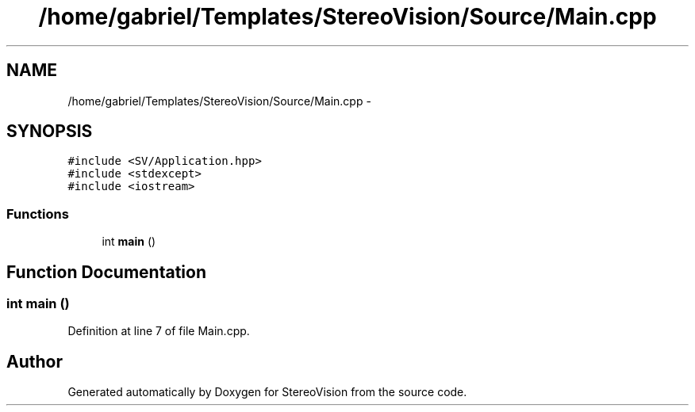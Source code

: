.TH "/home/gabriel/Templates/StereoVision/Source/Main.cpp" 3 "Wed Apr 2 2014" "Version 0.1" "StereoVision" \" -*- nroff -*-
.ad l
.nh
.SH NAME
/home/gabriel/Templates/StereoVision/Source/Main.cpp \- 
.SH SYNOPSIS
.br
.PP
\fC#include <SV/Application\&.hpp>\fP
.br
\fC#include <stdexcept>\fP
.br
\fC#include <iostream>\fP
.br

.SS "Functions"

.in +1c
.ti -1c
.RI "int \fBmain\fP ()"
.br
.in -1c
.SH "Function Documentation"
.PP 
.SS "int main ()"

.PP
Definition at line 7 of file Main\&.cpp\&.
.SH "Author"
.PP 
Generated automatically by Doxygen for StereoVision from the source code\&.
